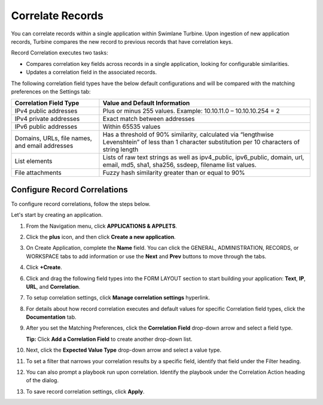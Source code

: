 Correlate Records
=================

You can correlate records within a single application within Swimlane
Turbine. Upon ingestion of new application records, Turbine compares the
new record to previous records that have correlation keys.

Record Correlation executes two tasks:

-  Compares correlation key fields across records in a single
   application, looking for configurable similarities.
-  Updates a correlation field in the associated records.

The following correlation field types have the below default
configurations and will be compared with the matching preferences on the
Settings tab:

+----------------------------------+----------------------------------+
| **Correlation Field Type**       | **Value and Default              |
|                                  | Information**                    |
+==================================+==================================+
| IPv4 public addresses            | Plus or minus 255 values.        |
|                                  | Example: 10.10.11.0 –            |
|                                  | 10.10.10.254 = 2                 |
+----------------------------------+----------------------------------+
| IPv4 private addresses           | Exact match between addresses    |
+----------------------------------+----------------------------------+
| IPv6 public addresses            | Within 65535 values              |
+----------------------------------+----------------------------------+
| Domains, URLs, file names, and   | Has a threshold of 90%           |
| email addresses                  | similarity, calculated via       |
|                                  | “lengthwise Levenshtein” of less |
|                                  | than 1 character substitution    |
|                                  | per 10 characters of string      |
|                                  | length                           |
+----------------------------------+----------------------------------+
| List elements                    | Lists of raw text strings as     |
|                                  | well as ipv4_public,             |
|                                  | ipv6_public, domain, url, email, |
|                                  | md5, sha1, sha256, ssdeep,       |
|                                  | filename list values.            |
+----------------------------------+----------------------------------+
| File attachments                 | Fuzzy hash similarity greater    |
|                                  | than or equal to 90%             |
+----------------------------------+----------------------------------+

Configure Record Correlations
-----------------------------

To configure record correlations, follow the steps below.

Let's start by creating an application.

#. From the Navigation menu, click **APPLICATIONS & APPLETS**.

#. | Click the **plus** icon, and then click **Create a new
     application**.
   | |image1|

3. On Create Application, complete the **Name** field. You can click the
   GENERAL, ADMINISTRATION, RECORDS, or WORKSPACE tabs to add
   information or use the **Next** and **Prev** buttons to move through
   the tabs.

4. | Click **+Create**.
   | |image2|

6. Click and drag the following field types into the FORM LAYOUT section
   to start building your application: **Text**, **IP**, **URL**, and
   **Correlation**.

#. To setup correlation settings, click **Manage correlation settings**
   hyperlink.
   |image3|

#. For details about how record correlation executes and default values
   for specific Correlation field types, click the **Documentation**
   tab.
   |image4|

#. | After you set the Matching Preferences, click the **Correlation
     Field** drop-down arrow and select a field type.
   | |image5|

   **Tip:** Click **Add a Correlation Field** to create another
   drop-down list.

#. | Next, click the **Expected Value Type** drop-down arrow and select
     a value type.
   | |image6|

#. To set a filter that narrows your correlation results by a specific
   field, identify that field under the Filter heading.

#. You can also prompt a playbook run upon correlation. Identify the
   playbook under the Correlation Action heading of the dialog.

#. To save record correlation settings, click **Apply**.

.. |image1| image:: ../Resources/Images/create-a-new-application-button.png
.. |image2| image:: ../Resources/Images/create-application-window-alerts.png
.. |image3| image:: ../Resources/Images/manage-correlation-settings-hyperlink.png
.. |image4| image:: ../Resources/Images/record-correlation-documentation-tab.png
.. |image5| image:: ../Resources/Images/correlation-field-dropdown.png
.. |image6| image:: ../Resources/Images/expected-value-type.png
